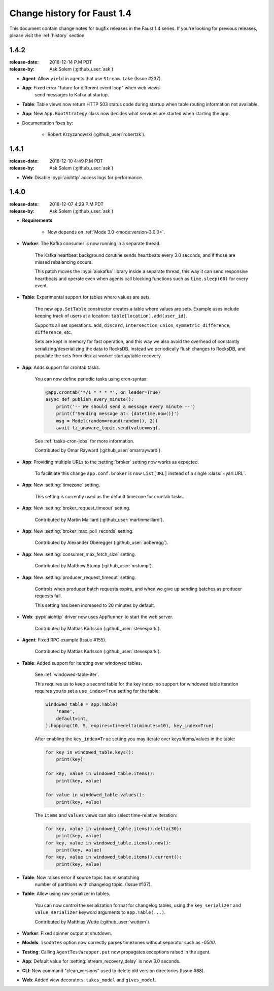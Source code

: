 .. _changelog:

==============================
 Change history for Faust 1.4
==============================

This document contain change notes for bugfix releases in
the Faust 1.4 series. If you're looking for previous releases,
please visit the :ref:`history` section.

.. _version-1.4.2:

1.4.2
=====
:release-date: 2018-12-14 P.M PDT
:release-by: Ask Solem (:github_user:`ask`)

- **Agent**: Allow ``yield`` in agents that use ``Stream.take`` (Issue #237).

- **App**: Fixed error "future for different event loop" when web views
           send messages to Kafka at startup.

- **Table**: Table views now return HTTP 503 status code during startup
  when table routing information not available.

- **App**: New ``App.BootStrategy`` class now decides what services
  are started when starting the app.

- Documentation fixes by:

    - Robert Krzyzanowski (:github_user:`robertzk`).

.. _version-1.4.1:

1.4.1
=====
:release-date: 2018-12-10 4:49 P.M PDT
:release-by: Ask Solem (:github_user:`ask`)

- **Web**: Disable :pypi:`aiohttp` access logs for performance.

.. _version-1.4.0:

1.4.0
=====
:release-date: 2018-12-07 4:29 P.M PDT
:release-by: Ask Solem (:github_user:`ask`)

- **Requirements**

    + Now depends on :ref:`Mode 3.0 <mode:version-3.0.0>`.

- **Worker**: The Kafka consumer is now running in a separate thread.

    The Kafka heartbeat background corutine sends heartbeats every 3.0 seconds,
    and if those are missed rebalancing occurs.

    This patch moves the :pypi:`aiokafka` library inside a separate thread,
    this way it can send responsive heartbeats and operate even when agents
    call blocking functions such as ``time.sleep(60)`` for every event.

- **Table**: Experimental support for tables where values are sets.

    The new ``app.SetTable`` constructor creates a table where values are sets.
    Example uses include keeping track of users at a location:
    ``table[location].add(user_id)``.

    Supports all set operations: ``add``, ``discard``, ``intersection``,
    ``union``, ``symmetric_difference``, ``difference``, etc.

    Sets are kept in memory for fast operation, and this way we also avoid
    the overhead of constantly serializing/deserializing the data to RocksDB.
    Instead we periodically flush changes to RocksDB, and populate the sets
    from disk at worker startup/table recovery.

- **App**: Adds support for crontab tasks.

    You can now define periodic tasks using cron-syntax:

    .. sourcecode:: python

        @app.crontab('*/1 * * * *', on_leader=True)
        async def publish_every_minute():
            print('-- We should send a message every minute --')
            print(f'Sending message at: {datetime.now()}')
            msg = Model(random=round(random(), 2))
            await tz_unaware_topic.send(value=msg).

    See :ref:`tasks-cron-jobs` for more information.

    Contributed by Omar Rayward (:github_user:`omarrayward`).

- **App**: Providing multiple URLs to the :setting:`broker` setting
  now works as expected.

    To facilitiate this change ``app.conf.broker`` is now
    ``List[URL]`` instead of a single :class:`~yarl.URL`.

- **App**: New :setting:`timezone` setting.

    This setting is currently used as the default timezone for crontab tasks.

- **App**: New :setting:`broker_request_timeout` setting.

    Contributed by Martin Maillard (:github_user:`martinmaillard`).

- **App**: New :setting:`broker_max_poll_records` setting.

    Contributed by Alexander Oberegger (:github_user:`aoberegg`).

- **App**: New :setting:`consumer_max_fetch_size` setting.

    Contributed by Matthew Stump (:github_user:`mstump`).

- **App**: New :setting:`producer_request_timeout` setting.

    Controls when producer batch requests expire, and when we give up
    sending batches as producer requests fail.

    This setting has been increased to 20 minutes by default.

- **Web**: :pypi:`aiohttp` driver now uses ``AppRunner`` to start the web
  server.

    Contributed by Mattias Karlsson (:github_user:`stevespark`).

- **Agent**: Fixed RPC example (Issue #155).

    Contributed by Mattias Karlsson (:github_user:`stevespark`).

- **Table**: Added support for iterating over windowed tables.

    See :ref:`windowed-table-iter`.

    This requires us to keep a second table for the key index, so support
    for windowed table iteration requires you to set a ``use_index=True``
    setting for the table:

    .. sourcecode:: python

        windowed_table = app.Table(
            'name',
            default=int,
        ).hopping(10, 5, expires=timedelta(minutes=10), key_index=True)

    After enabling the ``key_index=True`` setting you may iterate over
    keys/items/values in the table:

    .. sourcecode:: python

        for key in windowed_table.keys():
            print(key)

        for key, value in windowed_table.items():
            print(key, value)

        for value in windowed_table.values():
            print(key, value)

    The ``items`` and ``values`` views can also select time-relative
    iteration:

    .. sourcecode:: python

        for key, value in windowed_table.items().delta(30):
            print(key, value)
        for key, value in windowed_table.items().now():
            print(key, value)
        for key, value in windowed_table.items().current():
            print(key, value)

- **Table**: Now raises error if source topic has mismatching
   number of partitions with changelog topic. (Issue #137).

- **Table**: Allow using raw serializer in tables.

    You can now control the serialization format for changelog tables,
    using the ``key_serializer`` and ``value_serializer`` keyword
    arguments to ``app.Table(...)``.

    Contributed by Matthias Wutte (:github_user:`wuttem`).

- **Worker**: Fixed spinner output at shutdown.

- **Models**: ``isodates`` option now correctly parses
  timezones without separator such as `-0500`.

- **Testing**: Calling ``AgentTestWrapper.put`` now propagates exceptions
  raised in the agent.

- **App**: Default value for :setting:`stream_recovery_delay` is now 3.0
  seconds.

- **CLI**: New command "clean_versions" used to delete old version directories
  (Issue #68).

- **Web**: Added view decorators: ``takes_model`` and ``gives_model``.

